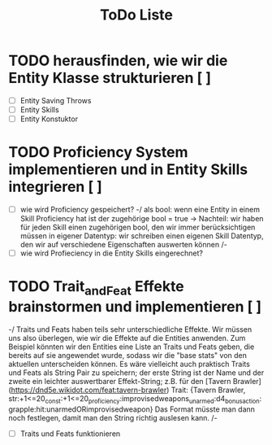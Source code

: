 #+TITLE: ToDo Liste

* TODO herausfinden, wie wir die Entity Klasse strukturieren [ ]
    - [ ] Entity Saving Throws
    - [ ] Entity Skills
    - [ ] Entity Konstuktor

* TODO Proficiency System implementieren und in Entity Skills integrieren [ ]
    - [ ] wie wird Proficiency gespeichert?
        -/  
            als bool: wenn eine Entity in einem Skill Proficiency hat ist der zugehörige bool = true
            -> Nachteil: wir haben für jeden Skill einen zugehörigen bool, den wir immer berücksichtigen müssen
            in eigener Datentyp: wir schreiben einen eigenen Skill Datentyp, den wir auf verschiedene Eigenschaften auswerten können
        /-
    - [ ] wie wird Profieciency in die Entity Skills eingerechnet?

* TODO Trait_and_Feat Effekte brainstormen und implementieren [ ]
    -/  
        Traits und Feats haben teils sehr unterschiedliche Effekte. Wir müssen uns also überlegen, wie wir die Effekte auf die Entities anwenden. Zum Beispiel könnten wir den Entities eine Liste an Traits und Feats geben, die bereits auf sie angewendet wurde, sodass wir die "base stats" von den aktuellen unterscheiden können. Es wäre vielleicht auch praktisch Traits und Feats als String Pair zu speichern; der erste String ist der Name und der zweite ein leichter auswertbarer Effekt-String; z.B. für den [Tavern Brawler](https://dnd5e.wikidot.com/feat:tavern-brawler) Trait: {Tavern Brawler, str:+1<=20_const:+1<=20_proficiency:improvisedweapons_unarmed:d4_bonusaction:grapple:hit:unarmedORimprovisedweapon}
        Das Format müsste man dann noch festlegen, damit man den String richtig auslesen kann.
    /-
    - [ ] Traits und Feats funktionieren